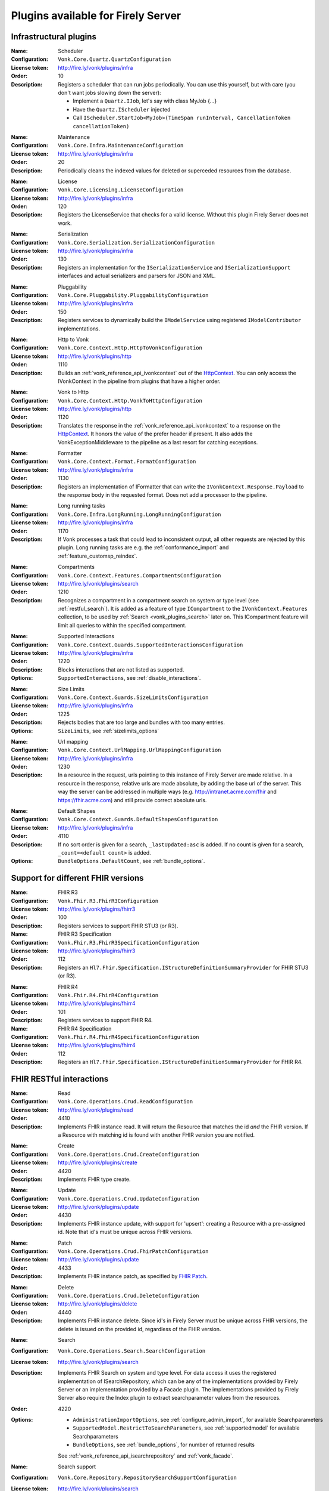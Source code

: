 .. _vonk_available_plugins:

Plugins available for Firely Server
===================================

.. _vonk_plugins_infra:

Infrastructural plugins
-----------------------

.. _vonk_plugins_scheduler:

:Name: Scheduler
:Configuration: ``Vonk.Core.Quartz.QuartzConfiguration``
:License token: http://fire.ly/vonk/plugins/infra
:Order: 10
:Description: Registers a scheduler that can run jobs periodically. You can use this yourself, but with care (you don't want jobs slowing down the server):
   
   * Implement a ``Quartz.IJob``, let's say with class MyJob {...}
   * Have the ``Quartz.IScheduler`` injected
   * Call ``IScheduler.StartJob<MyJob>(TimeSpan runInterval, CancellationToken cancellationToken)``

.. _vonk_plugins_maintenance:

:Name: Maintenance
:Configuration: ``Vonk.Core.Infra.MaintenanceConfiguration``
:License token: http://fire.ly/vonk/plugins/infra
:Order: 20
:Description: Periodically cleans the indexed values for deleted or superceded resources from the database.

.. _vonk_plugins_license:

:Name: License
:Configuration: ``Vonk.Core.Licensing.LicenseConfiguration``
:License token: http://fire.ly/vonk/plugins/infra
:Order: 120
:Description: Registers the LicenseService that checks for a valid license. Without this plugin Firely Server does not work.

.. _vonk_plugins_serialization:

:Name: Serialization
:Configuration: ``Vonk.Core.Serialization.SerializationConfiguration``
:License token: http://fire.ly/vonk/plugins/infra
:Order: 130
:Description: Registers an implementation for the ``ISerializationService`` and ``ISerializationSupport`` interfaces and actual serializers and parsers for JSON and XML.

.. _vonk_plugins_pluggability:

:Name: Pluggability
:Configuration: ``Vonk.Core.Pluggability.PluggabilityConfiguration``
:License token: http://fire.ly/vonk/plugins/infra
:Order: 150
:Description: Registers services to dynamically build the ``IModelService`` using registered ``IModelContributor`` implementations.

.. _vonk_plugins_httptovonk:

:Name: Http to Vonk
:Configuration: ``Vonk.Core.Context.Http.HttpToVonkConfiguration``
:License token: http://fire.ly/vonk/plugins/http
:Order: 1110
:Description: Builds an :ref:`vonk_reference_api_ivonkcontext` out of the `HttpContext <https://docs.microsoft.com/en-us/dotnet/api/microsoft.aspnetcore.http.httpcontext?view=aspnetcore-3.0>`_. You can only access the IVonkContext in the pipeline from plugins that have a higher order.

.. _vonk_plugins_vonktohttp:

:Name: Vonk to Http
:Configuration: ``Vonk.Core.Context.Http.VonkToHttpConfiguration``
:License token: http://fire.ly/vonk/plugins/http
:Order: 1120
:Description: Translates the response in the :ref:`vonk_reference_api_ivonkcontext` to a response on the `HttpContext <https://docs.microsoft.com/en-us/dotnet/api/microsoft.aspnetcore.http.httpcontext?view=aspnetcore-3.0>`_. It honors the value of the prefer header if present. It also adds the VonkExceptionMiddleware to the pipeline as a last resort for catching exceptions.

.. _vonk_plugins_formatter:

:Name: Formatter
:Configuration: ``Vonk.Core.Context.Format.FormatConfiguration``
:License token: http://fire.ly/vonk/plugins/infra
:Order: 1130
:Description: Registers an implementation of IFormatter that can write the ``IVonkContext.Response.Payload`` to the response body in the requested format. Does not add a processor to the pipeline.

.. _vonk_plugins_longrunning:

:Name: Long running tasks
:Configuration: ``Vonk.Core.Infra.LongRunning.LongRunningConfiguration``
:License token: http://fire.ly/vonk/plugins/infra
:Order: 1170
:Description: If Vonk processes a task that could lead to inconsistent output, all other requests are rejected by this plugin. Long running tasks are e.g. the :ref:`conformance_import` and :ref:`feature_customsp_reindex`.

.. _vonk_plugins_compartments:

:Name: Compartments
:Configuration: ``Vonk.Core.Context.Features.CompartmentsConfiguration``
:License token: http://fire.ly/vonk/plugins/search
:Order: 1210
:Description: Recognizes a compartment in a compartment search on system or type level (see :ref:`restful_search`). It is added as a feature of type ``ICompartment`` to the ``IVonkContext.Features`` collection, to be used by :ref:`Search <vonk_plugins_search>` later on. This ICompartment feature will limit all queries to within the specified compartment.

.. _vonk_plugins_supportedinteractions:

:Name: Supported Interactions
:Configuration: ``Vonk.Core.Context.Guards.SupportedInteractionsConfiguration``
:License token: http://fire.ly/vonk/plugins/infra
:Order: 1220
:Description: Blocks interactions that are not listed as supported.
:Options: ``SupportedInteractions``, see :ref:`disable_interactions`.

.. _vonk_plugins_sizelimits:

:Name: Size Limits
:Configuration: ``Vonk.Core.Context.Guards.SizeLimitsConfiguration``
:License token: http://fire.ly/vonk/plugins/infra
:Order: 1225
:Description: Rejects bodies that are too large and bundles with too many entries.
:Options: ``SizeLimits``, see :ref:`sizelimits_options`

.. _vonk_plugins_urlmapping:

:Name: Url mapping
:Configuration: ``Vonk.Core.Context.UrlMapping.UrlMappingConfiguration``
:License token: http://fire.ly/vonk/plugins/infra
:Order: 1230
:Description: In a resource in the request, urls pointing to this instance of Firely Server are made relative. In a resource in the response, relative urls are made absolute, by adding the base url of the server. This way the server can be addressed in multiple ways (e.g. http://intranet.acme.com/fhir and https://fhir.acme.com) and still provide correct absolute urls. 

.. _vonk_plugins_defaultshapes:

:Name: Default Shapes
:Configuration: ``Vonk.Core.Context.Guards.DefaultShapesConfiguration``
:License token: http://fire.ly/vonk/plugins/infra
:Order: 4110
:Description: If no sort order is given for a search, ``_lastUpdated:asc`` is added. If no count is given for a search, ``_count=<default count>`` is added.
:Options: ``BundleOptions.DefaultCount``, see :ref:`bundle_options`.

.. _vonk_plugins_fhir_versions:

Support for different FHIR versions
-----------------------------------

.. _vonk_plugins_fhir_r3:

:Name: FHIR R3
:Configuration: ``Vonk.Fhir.R3.FhirR3Configuration``
:License token: http://fire.ly/vonk/plugins/fhirr3
:Order: 100
:Description: Registers services to support FHIR STU3 (or R3).

:Name: FHIR R3 Specification
:Configuration: ``Vonk.Fhir.R3.FhirR3SpecificationConfiguration``
:License token: http://fire.ly/vonk/plugins/fhirr3
:Order: 112
:Description: Registers an ``Hl7.Fhir.Specification.IStructureDefinitionSummaryProvider`` for FHIR STU3 (or R3).

.. _vonk_plugins_fhir_r4:

:Name: FHIR R4
:Configuration: ``Vonk.Fhir.R4.FhirR4Configuration``
:License token: http://fire.ly/vonk/plugins/fhirr4
:Order: 101
:Description: Registers services to support FHIR R4.

:Name: FHIR R4 Specification
:Configuration: ``Vonk.Fhir.R4.FhirR4SpecificationConfiguration``
:License token: http://fire.ly/vonk/plugins/fhirr4
:Order: 112
:Description: Registers an ``Hl7.Fhir.Specification.IStructureDefinitionSummaryProvider`` for FHIR R4.

.. _vonk_plugins_rest:

FHIR RESTful interactions
-------------------------

.. _vonk_plugins_read:

:Name: Read
:Configuration: ``Vonk.Core.Operations.Crud.ReadConfiguration``
:License token: http://fire.ly/vonk/plugins/read
:Order: 4410
:Description: Implements FHIR instance read. It will return the Resource that matches the id *and* the FHIR version. If a Resource with matching id is found with another FHIR version you are notified.

.. _vonk_plugins_create:

:Name: Create
:Configuration: ``Vonk.Core.Operations.Crud.CreateConfiguration``
:License token: http://fire.ly/vonk/plugins/create
:Order: 4420
:Description: Implements FHIR type create.

.. _vonk_plugins_update:

:Name: Update
:Configuration: ``Vonk.Core.Operations.Crud.UpdateConfiguration``
:License token: http://fire.ly/vonk/plugins/update
:Order: 4430
:Description: Implements FHIR instance update, with support for 'upsert': creating a Resource with a pre-assigned id. Note that id's must be unique across FHIR versions.

.. _vonk_plugins_patch:

:Name: Patch
:Configuration: ``Vonk.Core.Operations.Crud.FhirPatchConfiguration``
:License token: http://fire.ly/vonk/plugins/update
:Order: 4433
:Description: Implements FHIR instance patch, as specified by `FHIR Patch <http://hl7.org/fhir/fhirpatch.html>`_.

.. _vonk_plugins_delete:

:Name: Delete
:Configuration: ``Vonk.Core.Operations.Crud.DeleteConfiguration``
:License token: http://fire.ly/vonk/plugins/delete
:Order: 4440
:Description: Implements FHIR instance delete. Since id's in Firely Server must be unique across FHIR versions, the delete is issued on the provided id, regardless of the FHIR version.

.. _vonk_plugins_search:

:Name: Search
:Configuration: ``Vonk.Core.Operations.Search.SearchConfiguration``
:License token: http://fire.ly/vonk/plugins/search
:Description: Implements FHIR Search on system and type level. For data access it uses the registered implementation of ISearchRepository, which can be any of the implementations provided by Firely Server or an implementation provided by a Facade plugin. The implementations provided by Firely Server also require the Index plugin to extract searchparameter values from the resources.
:Order: 4220
:Options: 
   * ``AdministrationImportOptions``, see :ref:`configure_admin_import`, for available Searchparameters
   * ``SupportedModel.RestrictToSearchParameters``, see :ref:`supportedmodel` for available Searchparameters
   * ``BundleOptions``, see :ref:`bundle_options`, for number of returned results
   
   See :ref:`vonk_reference_api_isearchrepository` and :ref:`vonk_facade`.

:Name: Search support
:Configuration: ``Vonk.Core.Repository.RepositorySearchSupportConfiguration``
:License token: http://fire.ly/vonk/plugins/search
:Order: 140
:Description: Registers services required for Search. It is automatically registered by Search.

.. _vonk_plugins_index:

:Name: Index
:Configuration: ``Vonk.Core.Repository.RepositoryIndexSupportConfiguration``
:License token: http://fire.ly/vonk/plugins/index
:Order: 141
:Description: Extracts values matching Searchparameters from resources, so they can be searched on.

.. _vonk_plugins_include:

:Name: Include
:Configuration: ``Vonk.Core.Operations.Search.IncludeConfiguration``
:License token: http://fire.ly/vonk/plugins/include
:Order: 4210
:Description: Implements ``_include`` and ``_revinclude``. This acts on the result bundle of a search. Therefore it also works out of the box for Facade implementations, provided that the Facade implements support for the reference Searchparameters that are used in the _(rev)include.

.. _vonk_plugins_elements:

:Name: Elements
:Configuration: ``Vonk.Core.Context.Elements.ElementsConfiguration``
:License token: http://fire.ly/vonk/plugins/search
:Order: 1240
:Description: Applies the ``_elements`` parameter to the Resource that is in the response (single resource or bundle).

.. _vonk_plugins_summary:

:Name: Summary
:Configuration: ``Vonk.Core.Context.Elements.SummaryConfiguration``
:License token: http://fire.ly/vonk/plugins/search
:Order: 1240
:Description: Applies the ``_summary`` parameter to the Resource that is in the response (single resource or bundle).

.. _vonk_plugins_history:

:Name: History
:Configuration: ``Vonk.Core.Operations.History.HistoryConfiguration``
:License token: http://fire.ly/vonk/plugins/history
:Order: 4610
:Description: Implements ``_history`` on system, type and instance level.
:Options: ``BundleOptions``, see :ref:`bundle_options`

.. _vonk_plugins_versionread:

:Name: Version Read
:Configuration: ``Vonk.Core.Operations.History.VersionReadConfiguration``
:License token: http://fire.ly/vonk/plugins/history
:Order: 4620
:Description: Implements reading a specific version of a resource (``<base>/Patient/123/_history/v3``).

.. _vonk_plugins_capability:

:Name: Capability
:Configuration: ``Vonk.Core.Operations.Capability.CapabilityConfiguration``
:License token: http://fire.ly/vonk/plugins/capability
:Order: 4120
:Description: Provides the CapabilityStatement on the ``<base>/metadata`` endpoint. The CapabilityStatement is tailored to the FHIR version of the request. The CapabilityStatement is built dynamically by visiting all the registered implementations of ICapabilityStatementContributor, see :ref:`vonk_architecture_capabilities`.

.. _vonk_plugins_conditional_create:

:Name: Conditional Create
:Configuration: ``Vonk.Core.Operations.ConditionalCrud.ConditionalCreateConfiguration``
:License token: http://fire.ly/vonk/plugins/conditionalcreate
:Order: 4510
:Description: Implements FHIR conditional create.

.. _vonk_plugins_conditional_update:

:Name: Conditional Update
:Configuration: ``Vonk.Core.Operations.ConditionalCrud.ConditionalUpdateConfiguration``
:License token: http://fire.ly/vonk/plugins/conditionalupdate
:Order: 4520
:Description: Implements FHIR conditional update.

.. _vonk_plugins_conditional_delete:

:Name: Conditional Delete
:Configuration: ``Vonk.Core.Operations.ConditionalCrud.ConditionalDeleteConfiguration``
:License token: http://fire.ly/vonk/plugins/conditionaldelete
:Order: 4530
:Description: Implements FHIR conditional delete.
:Options: ``FhirCapabilities.ConditionalDeleteOptions``, see :ref:`fhir_capabilities`

.. _vonk_plugins_validation:

:Name: Validation
:Configuration: ``Vonk.Core.Operations.Validation.ValidationConfiguration``
:License token: http://fire.ly/vonk/plugins/validation
:Order: 4000
:Description: Implements `FHIR $validate <http://hl7.org/fhir/R4/resource-operation-validate.html>`_ on type and instance level for POST: ``POST <base>/Patient/$validate`` or ``POST <base>/Patient/123/$validate``.

.. _vonk_plugins_instance_validation:

:Name: Instance Validation
:Configuration: ``Vonk.Core.Operations.Validation.InstanceValidationConfiguration``
:License token: http://fire.ly/vonk/plugins/validation
:Order: 4840
:Description: Implements `FHIR $validate <http://hl7.org/fhir/R4/resource-operation-validate.html>`_ on instance level for GET: ``GET <base>/Patient/123/$validate``

.. _vonk_plugins_structural_validation:

:Name: Structural Validation
:Configuration: ``Vonk.Core.Operations.Validation.StructuralValidationConfiguration``
:License token: http://fire.ly/vonk/plugins/validation
:Order: 1227
:Description: Validates the structure of resources sent to Firely Server (is it valid FHIR JSON or XML?).

.. _vonk_plugins_prevalidation:

:Name: Prevalidation
:Configuration: ``Vonk.Core.Operations.Validation.PreValidationConfiguration``
:License token: http://fire.ly/vonk/plugins/validation
:Order: 4320
:Description: Validates resources sent to Firely Server against their stated profile compliance (in Resource.meta.profile). The strictness of the validation is controlled by the options.
:Options: ``Validation``, see :ref:`validation_options`

.. _vonk_plugins_profile_filter:

:Name: Profile filter
:Configuration: ``Vonk.Core.Operations.Validation.ProfileFilterConfiguration``
:License token: http://fire.ly/vonk/plugins/validation
:Order: 4310
:Description: Blocks resources that do not conform to a list of profiles.
:Options: ``Validation.AllowedProfiles``, see :ref:`validation_options`

.. _vonk_plugins_meta:

:Name: Meta
:Configuration: ``Vonk.Core.Operations.MetaOperation.MetaConfiguration``
:License token: http://fire.ly/vonk/plugins/meta
:Order: 5180
:Description: Implements FHIR $meta on instance level.

:Name: Meta Add
:Configuration: ``Vonk.Core.Operations.MetaOperation.MetaAddConfiguration``
:License token: http://fire.ly/vonk/plugins/meta
:Order: 5190
:Description: Implements FHIR $meta-add on instance level.

:Name: Meta Delete
:Configuration: ``Vonk.Core.Operations.MetaOperation.MetaDeleteConfiguration``
:License token: http://fire.ly/vonk/plugins/meta
:Order: 5195
:Description: Implements FHIR $meta-delete on instance level.

.. _vonk_plugins_snapshot:

:Name: Snapshot Generation
:Configuration: ``Vonk.Core.Operations.SnapshotGeneration.SnapshotGenerationConfiguration``
:License token: http://fire.ly/vonk/plugins/snapshotgeneration
:Order: 4850
:Description: Implements `FHIR $snapshot <http://hl7.org/fhir/R4/structuredefinition-operation-snapshot.html>`_ on a type level: ``POST <base>/administration/StructureDefinition/$snapshot``.

.. _vonk_plugins_batch:

:Name: Batch
:Configuration: ``Vonk.Core.Operations.Transaction.FhirBatchConfiguration``
:License token: http://fire.ly/vonk/plugins/batch
:Order: 3110
:Description: Processes a batch Bundle by sending each entry through the rest of the processing pipeline and gathering the results.
:Options: ``SizeLimits``, see :ref:`sizelimits_options`

.. _vonk_plugins_transaction:

:Name: Transaction
:Configuration: ``Vonk.Core.Operations.Transaction.FhirTransactionConfiguration``
:License token: http://fire.ly/vonk/plugins/transaction
:Order: 3120
:Description: Process a transaction Bundle by sending each entry through the rest of the processing pipeline and gathering the results. Different from Batch, Transaction succeeds or fails as a whole. Transaction requires an implementation of ``Vonk.Core.Repository.IRepoTransactionService`` for transaction support by the underlying repository. The SQL Server and SQLite implementations provides a real one, whereas the MongoDb provides a simulated implementation, to allow you to experiment with transactions on MongoDb.
:Options: 
   * ``SizeLimits``, see :ref:`validation_options`
   * ``Repository``, see :ref:`configure_repository`

.. _vonk_plugins_terminology:

Terminology
-----------

The Terminology plugins are currently only implemented for FHIR STU3.

.. _vonk_plugins_codesystem_lookup:

:Name: CodeSystem Lookup
:Configuration: ``Vonk.Plugins.Terminology.CodeSystemLookupConfiguration``
:License token: http://fire.ly/vonk/plugins/terminology
:Order: 5110
:Description: Implements FHIR `$lookup <http://hl7.org/fhir/STU3/codesystem-operation-lookup.html>`_ on type level requests: ``POST <base>/administration/CodeSystem/$lookup`` or ``GET <base>/administration/CodeSystem/$lookup?...``

.. _vonk_plugins_codesystem_compose:

:Name: CodeSystem Compose on Type
:Configuration: ``Vonk.Plugins.Terminology.CodeSystemComposeTypeConfiguration``
:License token: http://fire.ly/vonk/plugins/terminology
:Order: 5170
:Description: Implements FHIR `$compose <http://hl7.org/fhir/STU3/codesystem-operation-compose.html>`_ on type level requests: ``POST <base>/administration/CodeSystem/$compose``

:Name: CodeSystem Compose on Instance
:Configuration: ``Vonk.Plugins.Terminology.CodeSystemComposeInstanceConfiguration``
:License token: http://fire.ly/vonk/plugins/terminology
:Order: 5160
:Description: Implements FHIR `$compose <http://hl7.org/fhir/STU3/codesystem-operation-compose.html>`_ on instance level requests: ``POST <base>/administration/CodeSystem/[id]/$compose`` or ``GET <base>/administration/CodeSystem/[id]/$compose?...``

.. _vonk_plugins_valueset_validatecode:

:Name: ValueSet Validate Code on Type
:Configuration: ``Vonk.Plugins.Terminology.ValueSetValidateCodeTypeConfiguration``
:License token: http://fire.ly/vonk/plugins/terminology
:Order: 5130
:Description: Implements FHIR `$validate-code <http://hl7.org/fhir/STU3/codesystem-operation-validate-code.html>`_ on type level requests: ``POST <base>/administration/ValueSet/$validate-code``

:Name: ValueSet Validate Code on Instance
:Configuration: ``Vonk.Plugins.Terminology.ValueSetValidateCodeInstanceConfiguration``
:License token: http://fire.ly/vonk/plugins/terminology
:Order: 5120
:Description: Implements FHIR `$validate-code <http://hl7.org/fhir/STU3/codesystem-operation-validate-code.html>`_ on instance level requests: ``GET <base>/administration/ValueSet/[id]/$validate-code?...`` and ``POST <base>/administration/ValueSet/[id]/$validate-code``

.. _vonk_plugins_valueset_expand:

:Name: ValueSet Expand on Instance
:Configuration: ``Vonk.Plugins.Terminology.ValueSetExpandCodeInstanceConfiguration``
:License token: http://fire.ly/vonk/plugins/terminology
:Order: 5140
:Description: Implements FHIR `$expand <http://hl7.org/fhir/STU3/codesystem-operation-expand.html>`_ on instance level requests: ``GET <base>/administration/ValueSet/[id]/$expand?...`` and ``POST <base>/administration/ValueSet/[id]/$expand``

:Name: ValueSet Expand on Type
:Configuration: ``Vonk.Plugins.Terminology.ValueSetExpandCodeTypeConfiguration``
:License token: http://fire.ly/vonk/plugins/terminology
:Order: 5150
:Description: Implements FHIR `$expand <http://hl7.org/fhir/STU3/codesystem-operation-expand.html>`_ on type level requests: ``POST <base>/administration/ValueSet/$expand``

.. _vonk_plugins_smart:

SMART on FHIR
-------------

:Name: SMART on FHIR
:Configuration: ``Vonk.Smart.SmartConfiguration.SmartConfiguration``
:License token: http://fire.ly/vonk/plugins/smartonfhir
:Order: 2000
:Description: Implements SMART on FHIR authentication and authorization, see :ref:`feature_accesscontrol`. 

.. _vonk_plugins_subscriptions:

Subscriptions
-------------

:Name: Subscriptions
:Configuration: ``Vonk.Subscriptions.SubscriptionConfiguration.SubscriptionConfiguration``
:License token: http://fire.ly/vonk/plugins/subscriptions
:Order: 3200
:Description: Implements the FHIR Subscriptions framework, see :ref:`feature_subscription`. 

.. _vonk_plugins_audit:

Auditing
--------

:Name: Username log
:Configuration: ``Vonk.Plugin.Audit.UsernameLoggingConfiguration``
:License token: http://fire.ly/vonk/plugins/audit
:Order: 2010
:Description: Makes the user id and name from the JWT token (if present) available for logging. See :ref:`feature_auditing` for more info.

:Name: Audit logging for transactions
:Configuration: ``Vonk.Plugin.Audit.AuditTransactionConfiguration``
:License token: http://fire.ly/vonk/plugins/audit
:Order: 3100
:Description: Logs requests and responses for transactions to a file. See :ref:`feature_auditing` for more info.

:Name: Audit log
:Configuration: ``Vonk.Plugin.Audit.AuditConfiguration``
:License token: http://fire.ly/vonk/plugins/audit
:Order: 3150
:Description: Logs requests and responses to a file. See :ref:`feature_auditing` for more info.

:Name: AuditEvent logging for transactions
:Configuration: ``Vonk.Plugin.Audit.AuditEventTransactionConfiguration``
:License token: http://fire.ly/vonk/plugins/audit
:Order: 3160
:Description: Logs requests and responses for transactions to a file. See :ref:`feature_auditing` for more info.

:Name: AuditEvent logging
:Configuration: ``Vonk.Plugin.Audit.AuditEventConfiguration``
:License token: http://fire.ly/vonk/plugins/audit
:Order: 3170
:Description: Logs requests and responses to a file. See :ref:`feature_auditing` for more info.

.. _vonk_plugins_demoui:

Demo UI
-------

:Name: Demo UI
:Configuration: ``Vonk.UI.Demo.DemoUIConfiguration.DemoUIConfiguration``
:License token: http://fire.ly/vonk/plugins/demoui
:Order: 800
:Description: Provides the landing page that you see when you request the base url from a browser. If you want to provide your own landing page, replace this plugin with your own. There is an example of that, see :ref:`vonk_plugins_landingpage`.

.. _vonk_plugins_document:

Documents
---------

.. _vonk_plugins_documentoperation:

:Name: Document generation
:Configuration: ``Vonk.Plugins.DocumentOperation.DocumentOperationConfiguration``
:License token: http://fire.ly/vonk/plugins/document
:Order: 4900
:Description: Implements FHIR `$document <http://hl7.org/fhir/R4/composition-operation-document.html>`_ : ``POST <base>/Composition/$document`` or ``GET <base>/Composition/[id]/$document``
:Code: `GitHub <https://github.com/FirelyTeam/Vonk.Plugin.DocumentOperation>`_

.. _vonk_plugins_documentsigning:

:Name: Document signing
:Configuration: ``Vonk.Plugins.SignatureService.SignatureConfiguration``
:License token: http://fire.ly/vonk/plugins/signature
:Order: 4899
:Description: Signs a document generated by :ref:`$document <vonk_plugins_documentoperation>`.

.. _vonk_plugins_convert:

Conversion
----------

:Name: Format conversion
:Configuration: ``Vonk.Plugins.ConvertOperation.ConvertOperationConfiguration``
:License token: http://fire.ly/vonk/plugins/convert
:Order: 4600
:Description: Implements FHIR `$convert <http://hl7.org/fhir/R4/resource-operation-convert.html>`_ : ``POST <base>/$convert`` to convert between JSON and XML representation.

.. _vonk_plugins_binary:

Binary
------

.. _vonk_plugins_binarywrapper:

:Name: Binary wrapper (Encode)
:Configuration: ``Vonk.Plugins.BinaryWrapper.BinaryEncodeConfiguration``
:License token: http://fire.ly/vonk/plugins/binarywrapper
:Order: 1112
:Description: Wraps an incoming binary format in a Binary resource for further processing by the pipeline.
:Settings:
   ::

      "Vonk.Plugin.BinaryWrapper":{
         "RestrictToMimeTypes": ["application/pdf", "text/plain", "image/png", "image/jpeg"]
      },

:Name: Binary wrapper (Decode)
:Configuration: ``Vonk.Plugins.BinaryWrapper.BinaryDecodeConfiguration``
:License token: http://fire.ly/vonk/plugins/binarywrapper
:Order: 1122
:Description: Implements ``GET <base>/Binary/<id>``, retrieve back the Binary resource in its native format.

.. _vonk_plugins_mapping:

Transformation and mapping
--------------------------

:Name: FHIR Mapper (Transform)
:Configuration: ``Vonk.Plugins.Transform.TransformConfiguration``
:License token: http://fire.ly/vonk/plugins/mapping
:Order: 4560
:Description: Implements FHIR `$transform <http://hl7.org/fhir/R4/structuremap-operation-transform.html>`_ : ``POST <base>/administration/StructureMap/[id]/$transform``. See :ref:`mappingengine_index`.

:Name: FHIR Mapper (Convert)
:Configuration: ``Vonk.Plugin.MappingToStructureMap.MappingToStructureMapConfiguration``
:License token: http://fire.ly/vonk/plugins/mapping
:Order: 4550
:Description: Implements FHIR `$convert <http://hl7.org/fhir/R4/resource-operation-convert.html>`_ : ``POST <base>/$convert`` to convert between FHIR Mapping Language and its StructureMap representation.

.. _vonk_plugins_repository:

Repository implementations
--------------------------

.. _vonk_plugins_repository_memory:

:Name: Memory Repository
:Configuration: ``Vonk.Repository.MemoryConfiguration``
:license token: http://fire.ly/vonk/plugins/repository/memory
:Order: 210
:Description: Implements a repository in working memory that fully supports all of the capabilities of Firely Server. This implementation is mainly used for unittesting.

:Name: Memory Administration Repository
:Configuration: ``Vonk.Repository.MemoryAdministrationConfiguration``
:license token: http://fire.ly/vonk/plugins/repository/memory
:Order: 211
:Description: Implements a repository in working memory for the Administration API. This implementation is mainly used for unittesting.

.. _vonk_plugins_repository_mongodb:

:Name: MongoDb Repository
:Configuration: ``Vonk.Repository.MongoDbConfiguration``
:license token: http://fire.ly/vonk/plugins/repository/mongo-db
:Order: 230
:Description: Implements a repository in MongoDb that fully supports all of the capabilities of Firely Server, except Transactions.

:Name: MongoDb Administration Repository
:Configuration: ``Vonk.Repository.MemoryAdministrationConfiguration``
:license token: http://fire.ly/vonk/plugins/repository/mongo-db
:Order: 231
:Description: Implements a repository in MongoDb for the Administration API.

.. _vonk_plugins_repository_sqlite:

:Name: SQLite Repository
:Configuration: ``Vonk.Repository.SqliteConfiguration``
:license token: http://fire.ly/vonk/plugins/repository/sqlite
:Order: 240
:Description: Implements a repository in SQLite that fully supports all of the capabilities of Firely Server.

:Name: SQLite Administration Repository
:Configuration: ``Vonk.Repository.SqliteAdministrationConfiguration``
:license token: http://fire.ly/vonk/plugins/repository/sqlite
:Order: 241
:Description: Implements a repository in SQLite for the Administration API.

.. _vonk_plugins_repository_sql:

:Name: SQL Server Repository
:Configuration: ``Vonk.Repository.SqlConfiguration``
:license token: http://fire.ly/vonk/plugins/repository/sql-server
:Order: 220
:Description: Implements a repository in SQL Server that fully supports all of the capabilities of Firely Server.

:Name: SQL Server Administration Repository
:Configuration: ``Vonk.Repository.SqlAdministrationConfiguration``
:license token: http://fire.ly/vonk/plugins/repository/sql-server
:Order: 221
:Description: Implements a repository in SQL Server for the Administration API.

.. _vonk_plugins_administration:

Administration API
------------------

:Name: Administration API
:Configuration: ``Vonk.Administration.Api.AdministrationOperationConfiguration``
:license token: http://fire.ly/vonk/plugins/administration
:Order: 1160
:Description: Sets up a sequence of plugins for the Administration API. Administration API is different from general plugins since it branches off of the regular processing pipeline and sets up a second pipeline for the /administration endpoint.

:Name: Fhir STU3 Administration services
:Configuration: ``Vonk.Administration.FhirR3.RepositoryConfigurationR3``
:license token: http://fire.ly/vonk/plugins/administration/fhirr3
:Order: 4310
:Description: Implements support services to work with FHIR STU3 conformance resources in the Administration API.

:Name: Fhir R4 Administration services
:Configuration: ``Vonk.Administration.FhirR4.RepositoryConfigurationR4``
:license token: http://fire.ly/vonk/plugins/administration/fhirr4
:Order: 4310
:Description: Implements support services to work with FHIR R4 conformance resources in the Administration API.
